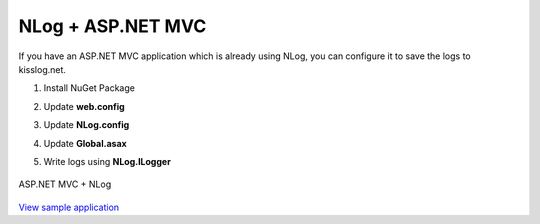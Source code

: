 NLog + ASP.NET MVC
====================

If you have an ASP.NET MVC application which is already using NLog, you can configure it to save the logs to kisslog.net.

1. Install NuGet Package

.. code-block:: none
    :caption: Package Manager Console

    PM> Install-Package KissLog.AspNet.Mvc
    PM> Install-Package KissLog.Adapters.NLog


2. Update **web.config**

.. code-block:: xml
    :caption: web.config

    <configuration>
        <appSettings>
            <add key="KissLog.OrganizationId" value="_OrganizationId_" />
            <add key="KissLog.ApplicationId" value="_ApplicationId_" />
            <add key="KissLog.ApiUrl" value="https://api.kisslog.net" />
        </appSettings>
    </configuration>

3. Update **NLog.config**

.. code-block:: xml
    :caption: NLog.config
    :emphasize-lines: 3-5,9,14

    <?xml version="1.0" encoding="utf-8" ?>
    <nlog xmlns="http://www.nlog-project.org/schemas/NLog.xsd" xmlns:xsi="http://www.w3.org/2001/XMLSchema-instance">
        <extensions>
            <add assembly="KissLog.Adapters.NLog"/>
        </extensions>
 
        <targets>
            <target name="logfile" xsi:type="File" fileName="${baseDir}/logs/nlog-${shortdate}.log" layout="${longdate} ${uppercase:${level}} ${message}" />
            <target name="kisslog" xsi:type="KissLog" layout="${message}" />
        </targets>
 
        <rules>
            <logger name="*" minlevel="Trace" writeTo="logfile" />
            <logger name="*" minlevel="Trace" writeTo="kisslog" />
        </rules>
    </nlog>

4. Update **Global.asax**

.. code-block:: c#
    :caption: Global.asax
    :linenos:
    :emphasize-lines: 1-6,17,19,22-35,66,81,83-88

    using KissLog;
    using KissLog.AspNet.Mvc;
    using KissLog.AspNet.Web;
    using KissLog.CloudListeners.Auth;
    using KissLog.CloudListeners.RequestLogsListener;
    using KissLog.FlushArgs;

    namespace NLog_AspNet_MVC
    {
        public class MvcApplication : System.Web.HttpApplication
        {
            protected void Application_Start()
            {
                AreaRegistration.RegisterAllAreas();
                RouteConfig.RegisterRoutes(RouteTable.Routes);

                GlobalFilters.Filters.Add(new KissLogWebMvcExceptionFilterAttribute());

                ConfigureKissLog();
            }

            protected void Application_Error(object sender, EventArgs e)
            {
                Exception exception = Server.GetLastError();
                if (exception != null)
                {
                    var logger = Logger.Factory.Get();
                    logger.Error(exception);

                    if (logger.AutoFlush() == false)
                    {
                        Logger.NotifyListeners(logger);
                    }
                }
            }

            private void ConfigureKissLog()
            {
                // optional KissLog configuration
                KissLogConfiguration.Options
                    .ShouldLogResponseBody((ILogListener listener, FlushLogArgs args, bool defaultValue) =>
                    {
                        if (args.WebProperties.Request.Url.LocalPath == "/")
                            return true;

                        return defaultValue;
                    })
                    .AppendExceptionDetails((Exception ex) =>
                    {
                        StringBuilder sb = new StringBuilder();

                        if (ex is System.NullReferenceException nullRefException)
                        {
                            sb.AppendLine("Important: check for null references");
                        }

                        return sb.ToString();
                    });

                // KissLog internal logs
                KissLogConfiguration.InternalLog = (message) =>
                {
                    Debug.WriteLine(message);
                };

                RegisterKissLogListeners();
            }

            private void RegisterKissLogListeners()
            {
                // register KissLog.net cloud listener
                KissLogConfiguration.Listeners.Add(new RequestLogsApiListener(new Application(
                    ConfigurationManager.AppSettings["KissLog.OrganizationId"],
                    ConfigurationManager.AppSettings["KissLog.ApplicationId"])
                )
                {
                    ApiUrl = ConfigurationManager.AppSettings["KissLog.ApiUrl"]
                });
            }

            public static KissLogHttpModule KissLogHttpModule = new KissLogHttpModule();

            public override void Init()
            {
                base.Init();

                KissLogHttpModule.Init(this);
            }
        }
    }


5. Write logs using **NLog.ILogger**

.. code-block:: c#
    :caption: HomeController.cs
    :linenos:
    :emphasize-lines: 1,7,10,15

    using NLog;

    namespace NLog_AspNet_MVC.Controllers
    {
        public class HomeController : Controller
        {
            private readonly ILogger _logger;
            public HomeController()
            {
                _logger = LogManager.GetCurrentClassLogger();
            }

            public ActionResult Index()
            {
                _logger.Info("Hello world from NLog!");
                _logger.Trace("Trace message");
                _logger.Debug("Debug message");
                _logger.Info("Info message");
                _logger.Warn("Warning message");
                _logger.Error("Error message");
                _logger.Fatal("Fatal message");

                return View();
            }
        }
    }

.. figure:: images/NLog-AspNet-MVC.png
   :alt: ASP.NET MVC + NLog
   :align: center

   ASP.NET MVC + NLog

`View sample application <https://github.com/KissLog-net/KissLog.Samples/tree/master/src/NLog-AspNet-MVC>`_